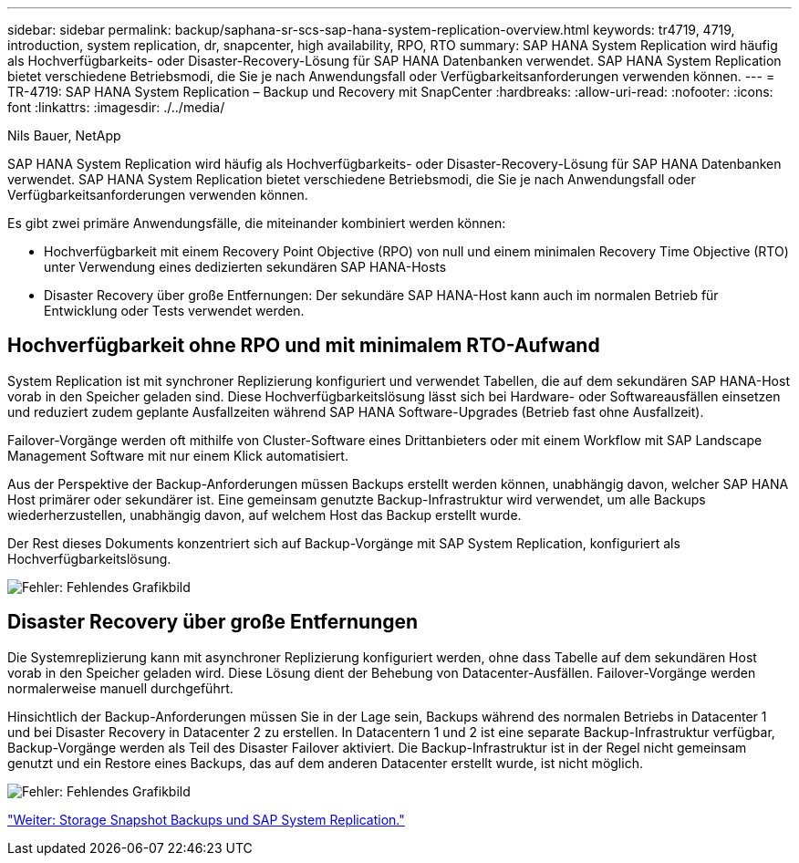 ---
sidebar: sidebar 
permalink: backup/saphana-sr-scs-sap-hana-system-replication-overview.html 
keywords: tr4719, 4719, introduction, system replication, dr, snapcenter, high availability, RPO, RTO 
summary: SAP HANA System Replication wird häufig als Hochverfügbarkeits- oder Disaster-Recovery-Lösung für SAP HANA Datenbanken verwendet. SAP HANA System Replication bietet verschiedene Betriebsmodi, die Sie je nach Anwendungsfall oder Verfügbarkeitsanforderungen verwenden können. 
---
= TR-4719: SAP HANA System Replication – Backup und Recovery mit SnapCenter
:hardbreaks:
:allow-uri-read: 
:nofooter: 
:icons: font
:linkattrs: 
:imagesdir: ./../media/


Nils Bauer, NetApp

SAP HANA System Replication wird häufig als Hochverfügbarkeits- oder Disaster-Recovery-Lösung für SAP HANA Datenbanken verwendet. SAP HANA System Replication bietet verschiedene Betriebsmodi, die Sie je nach Anwendungsfall oder Verfügbarkeitsanforderungen verwenden können.

Es gibt zwei primäre Anwendungsfälle, die miteinander kombiniert werden können:

* Hochverfügbarkeit mit einem Recovery Point Objective (RPO) von null und einem minimalen Recovery Time Objective (RTO) unter Verwendung eines dedizierten sekundären SAP HANA-Hosts
* Disaster Recovery über große Entfernungen: Der sekundäre SAP HANA-Host kann auch im normalen Betrieb für Entwicklung oder Tests verwendet werden.




== Hochverfügbarkeit ohne RPO und mit minimalem RTO-Aufwand

System Replication ist mit synchroner Replizierung konfiguriert und verwendet Tabellen, die auf dem sekundären SAP HANA-Host vorab in den Speicher geladen sind. Diese Hochverfügbarkeitslösung lässt sich bei Hardware- oder Softwareausfällen einsetzen und reduziert zudem geplante Ausfallzeiten während SAP HANA Software-Upgrades (Betrieb fast ohne Ausfallzeit).

Failover-Vorgänge werden oft mithilfe von Cluster-Software eines Drittanbieters oder mit einem Workflow mit SAP Landscape Management Software mit nur einem Klick automatisiert.

Aus der Perspektive der Backup-Anforderungen müssen Backups erstellt werden können, unabhängig davon, welcher SAP HANA Host primärer oder sekundärer ist. Eine gemeinsam genutzte Backup-Infrastruktur wird verwendet, um alle Backups wiederherzustellen, unabhängig davon, auf welchem Host das Backup erstellt wurde.

Der Rest dieses Dokuments konzentriert sich auf Backup-Vorgänge mit SAP System Replication, konfiguriert als Hochverfügbarkeitslösung.

image:saphana-sr-scs-image1.png["Fehler: Fehlendes Grafikbild"]



== Disaster Recovery über große Entfernungen

Die Systemreplizierung kann mit asynchroner Replizierung konfiguriert werden, ohne dass Tabelle auf dem sekundären Host vorab in den Speicher geladen wird. Diese Lösung dient der Behebung von Datacenter-Ausfällen. Failover-Vorgänge werden normalerweise manuell durchgeführt.

Hinsichtlich der Backup-Anforderungen müssen Sie in der Lage sein, Backups während des normalen Betriebs in Datacenter 1 und bei Disaster Recovery in Datacenter 2 zu erstellen. In Datacentern 1 und 2 ist eine separate Backup-Infrastruktur verfügbar, Backup-Vorgänge werden als Teil des Disaster Failover aktiviert. Die Backup-Infrastruktur ist in der Regel nicht gemeinsam genutzt und ein Restore eines Backups, das auf dem anderen Datacenter erstellt wurde, ist nicht möglich.

image:saphana-sr-scs-image2.png["Fehler: Fehlendes Grafikbild"]

link:saphana-sr-scs-storage-snapshot-backups-and-sap-system-replication.html["Weiter: Storage Snapshot Backups und SAP System Replication."]
